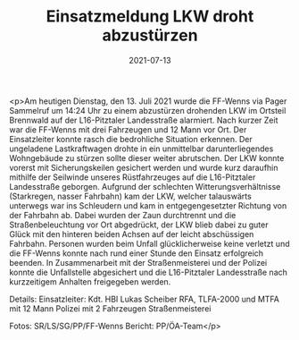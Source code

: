 #+TITLE: Einsatzmeldung LKW droht abzustürzen
#+DATE: 2021-07-13
#+FACEBOOK_URL: https://facebook.com/ffwenns/posts/5867097866698623

<p>Am heutigen Dienstag, den 13. Juli 2021 wurde die FF-Wenns via Pager Sammelruf um 14:24 Uhr zu einem abzustürzen drohenden LKW im Ortsteil Brennwald auf der L16-Pitztaler Landesstraße alarmiert.
Nach kurzer Zeit war die FF-Wenns mit drei Fahrzeugen und 12 Mann vor Ort. Der Einsatzleiter konnte rasch die bedrohliche Situation erkennen. Der ungeladene Lastkraftwagen drohte in ein unmittelbar darunterliegendes Wohngebäude zu stürzen sollte dieser weiter abrutschen. Der LKW konnte vorerst mit Sicherungskeilen gesichert werden und wurde kurz daraufhin mithilfe der Seilwinde unseres Rüstfahrzeuges auf die L16-Pitztaler Landesstraße geborgen. Aufgrund der schlechten Witterungsverhältnisse (Starkregen, nasser Fahrbahn) kam der LKW, welcher talauswärts unterwegs war ins Schleudern und kam in entgegengesetzter Richtung von der Fahrbahn ab. Dabei wurden der Zaun durchtrennt und die Straßenbeleuchtung vor Ort abgedrückt, der LKW blieb dabei zu guter Glück mit den hinteren beiden Achsen auf der leicht abschüssigen Fahrbahn. Personen wurden beim Unfall glücklicherweise keine verletzt und die FF-Wenns konnte nach rund einer Stunde den Einsatz erfolgreich beenden. In Zusammenarbeit mit der Straßenmeisterei und der Polizei konnte die Unfallstelle abgesichert und die L16-Pitztaler Landesstraße nach kurzzeitigem Anhalten freigegeben werden. 

Details:
Einsatzleiter: Kdt. HBI Lukas Scheiber
RFA, TLFA-2000 und MTFA mit 12 Mann 
Polizei mit 2 Fahrzeugen
Straßenmeisterei

Fotos: SR/LS/SG/PP/FF-Wenns
Bericht: PP/ÖA-Team</p>
